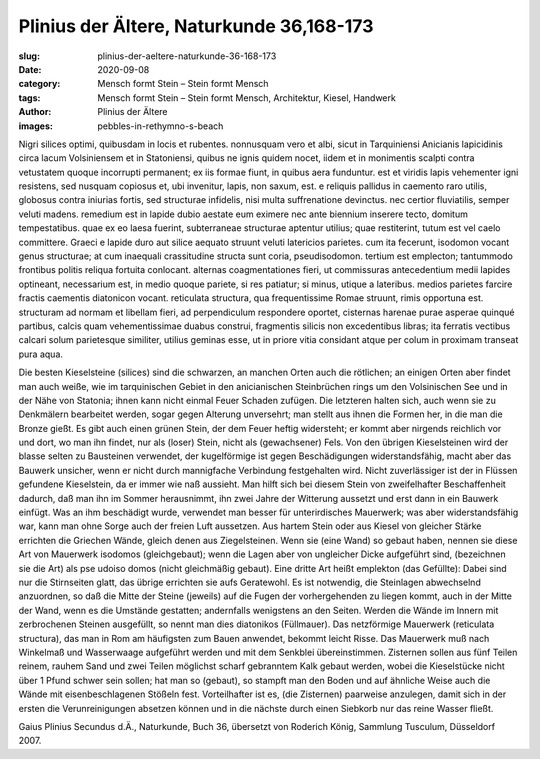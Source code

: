 Plinius der Ältere, Naturkunde 36,168-173
=========================================

:slug: plinius-der-aeltere-naturkunde-36-168-173
:date: 2020-09-08
:category: Mensch formt Stein – Stein formt Mensch
:tags: Mensch formt Stein – Stein formt Mensch, Architektur, Kiesel, Handwerk
:author: Plinius der Ältere
:images: pebbles-in-rethymno-s-beach

.. class:: original

    Nigri silices optimi, quibusdam in locis et rubentes. nonnusquam vero et albi, sicut in Tarquiniensi Anicianis lapicidinis circa lacum Volsiniensem et in Statoniensi, quibus ne ignis quidem nocet, iidem et in monimentis scalpti contra vetustatem quoque incorrupti permanent; ex iis formae fiunt, in quibus aera funduntur. est et viridis lapis vehementer igni resistens, sed nusquam copiosus et, ubi invenitur, lapis, non saxum, est. e reliquis pallidus in caemento raro utilis, globosus contra iniurias fortis, sed structurae infidelis, nisi multa suffrenatione devinctus. nec certior fluviatilis, semper veluti madens. remedium est in lapide dubio aestate eum eximere nec ante biennium inserere tecto, domitum tempestatibus. quae ex eo laesa fuerint, subterraneae structurae aptentur utilius; quae restiterint, tutum est vel caelo committere. Graeci e lapide duro aut silice aequato struunt veluti latericios parietes. cum ita fecerunt, isodomon vocant genus structurae; at cum inaequali crassitudine structa sunt coria, pseudisodomon. tertium est emplecton; tantummodo frontibus politis reliqua fortuita conlocant. alternas coagmentationes fieri, ut commissuras antecedentium medii lapides optineant, necessarium est, in medio quoque pariete, si res patiatur; si minus, utique a lateribus. medios parietes farcire fractis caementis diatonicon vocant. reticulata structura, qua frequentissime Romae struunt, rimis opportuna est. structuram ad normam et libellam fieri, ad perpendiculum respondere oportet, cisternas harenae purae asperae quinqué partibus, calcis quam vehementissimae duabus construi, fragmentis silicis non excedentibus libras; ita ferratis vectibus calcari solum parietesque similiter, utilius geminas esse, ut in priore vitia considant atque per colum in proximam transeat pura aqua.

.. class:: translation

    Die besten Kieselsteine (silices) sind die schwarzen, an manchen Orten auch die rötlichen; an einigen Orten aber findet man auch weiße, wie im tarquinischen Gebiet in den anicianischen Steinbrüchen rings um den Volsinischen See und in der Nähe von Statonia; ihnen kann nicht einmal Feuer Schaden zufügen. Die letzteren halten sich, auch wenn sie zu Denkmälern bearbeitet werden, sogar gegen Alterung unversehrt; man stellt aus ihnen die Formen her, in die man die Bronze gießt. Es gibt auch einen grünen Stein, der dem Feuer heftig widersteht; er kommt aber nirgends reichlich vor und dort, wo man ihn findet, nur als (loser) Stein, nicht als (gewachsener) Fels. Von den übrigen Kieselsteinen wird der blasse selten zu Bausteinen verwendet, der kugelförmige ist gegen Beschädigungen widerstandsfähig, macht aber das Bauwerk unsicher, wenn er nicht durch mannigfache Verbindung festgehalten wird. Nicht zuverlässiger ist der in Flüssen gefundene Kieselstein, da er immer wie naß aussieht. Man hilft sich bei diesem Stein von zweifelhafter Beschaffenheit dadurch, daß man ihn im Sommer herausnimmt, ihn zwei Jahre der Witterung aussetzt und erst dann in ein Bauwerk einfügt. Was an ihm beschädigt wurde, verwendet man besser für unterirdisches Mauerwerk; was aber widerstandsfähig war, kann man ohne Sorge auch der freien Luft aussetzen. Aus hartem Stein oder aus Kiesel von gleicher Stärke errichten die Griechen Wände, gleich denen aus Ziegelsteinen. Wenn sie (eine Wand) so gebaut haben, nennen sie diese Art von Mauerwerk isodomos (gleichgebaut); wenn die Lagen aber von ungleicher Dicke aufgeführt sind, (bezeichnen sie die Art) als pse udoiso domos (nicht gleichmäßig gebaut). Eine dritte Art heißt emplekton (das Gefüllte): Dabei sind nur die Stirnseiten glatt, das übrige errichten sie aufs Geratewohl. Es ist notwendig, die Steinlagen abwechselnd anzuordnen, so daß die Mitte der Steine (jeweils) auf die Fugen der vorhergehenden zu liegen kommt, auch in der Mitte der Wand, wenn es die Umstände gestatten; andernfalls wenigstens an den Seiten. Werden die Wände im Innern mit zerbrochenen Steinen ausgefüllt, so nennt man dies diatonikos (Füllmauer). Das netzförmige Mauerwerk (reticulata structura), das man in Rom am häufigsten zum Bauen anwendet, bekommt leicht Risse. Das Mauerwerk muß nach Winkelmaß und Wasserwaage aufgeführt werden und mit dem Senkblei übereinstimmen. Zisternen sollen aus fünf Teilen reinem, rauhem Sand und zwei Teilen möglichst scharf gebranntem Kalk gebaut werden, wobei die Kieselstücke nicht über 1 Pfund schwer sein sollen; hat man so (gebaut), so stampft man den Boden und auf ähnliche Weise auch die Wände mit eisenbeschlagenen Stößeln fest. Vorteilhafter ist es, (die Zisternen) paarweise anzulegen, damit sich in der ersten die Verunreinigungen absetzen können und in die nächste durch einen Siebkorb nur das reine Wasser fließt.

.. class:: translation-source

    Gaius Plinius Secundus d.Ä., Naturkunde, Buch 36, übersetzt von Roderich König, Sammlung Tusculum, Düsseldorf 2007.

